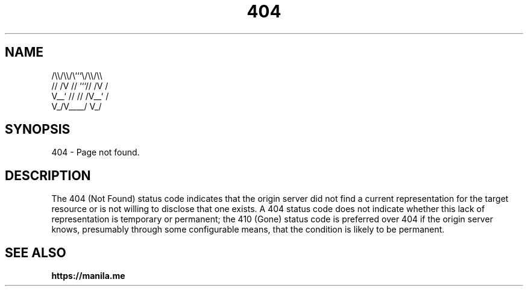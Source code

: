 .TH 404 7 2022-06-08

.SH NAME
  /\\\\/\\\\/\\```\\/\\\\/\\\\
 // /V // ```// /V /
 V__` // // /V__` /
   V_/V____/   V_/

.SH SYNOPSIS
404 - Page not found.

.SH DESCRIPTION
The 404 (Not Found) status code indicates that the origin server did not find a current representation for the target resource or is not willing to disclose that one exists.  A 404 status code does not indicate whether this lack of representation is temporary or permanent; the 410 (Gone) status code is preferred over 404 if the origin server knows, presumably through some configurable means, that the condition is likely to be permanent.

.SH SEE ALSO

.BR https://manila.me
